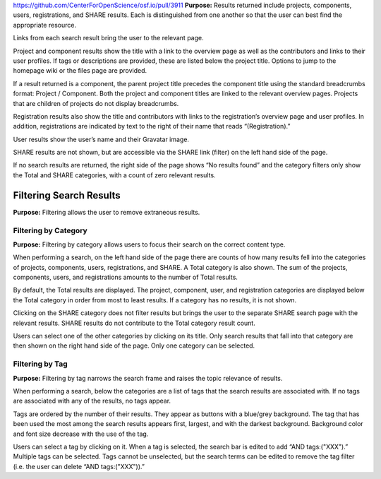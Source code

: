 https://github.com/CenterForOpenScience/osf.io/pull/3911
**Purpose:** Results returned include projects, components, users, registrations, and SHARE results. Each is distinguished from one another so that the user can best find the appropriate resource.

Links from each search result bring the user to the relevant page.

Project and component results show the title with a link to the overview page as well as the contributors and links to their user profiles. If tags or descriptions are provided, these are listed below the project title. Options to jump to the homepage wiki or the files page are provided.

If a result returned is a component, the parent project title precedes the component title using the standard breadcrumbs format: Project / Component. Both the project and component titles are linked to the relevant overview pages. Projects that are children of projects do not display breadcrumbs.

Registration results also show the title and contributors with links to the registration’s overview page and user profiles. In addition, registrations are indicated by text to the right of their name that reads “(Registration).”

User results show the user’s name and their Gravatar image.

SHARE results are not shown, but are accessible via the SHARE link (filter) on the left hand side of the page.

If no search results are returned, the right side of the page shows “No results found” and the category filters only show the Total and SHARE categories, with a count of zero relevant results.

Filtering Search Results
----------------------
**Purpose:** Filtering allows the user to remove extraneous results.

Filtering by Category
^^^^^^^^^^^^^^^^^^^^
**Purpose:** Filtering by category allows users to focus their search on the correct content type.

When performing a search, on the left hand side of the page there are counts of how many results fell into the categories of projects, components, users, registrations, and SHARE. A Total category is also shown. The sum of the projects, components, users, and registrations amounts to the number of Total results.

By default, the Total results are displayed. The project, component, user, and registration categories are displayed below the Total category in order from most to least results. If a category has no results, it is not shown.

Clicking on the SHARE category does not filter results but brings the user to the separate SHARE search page with the relevant results. SHARE results do not contribute to the Total category result count.

Users can select one of the other categories by clicking on its title. Only search results that fall into that category are then shown on the right hand side of the page. Only one category can be selected.


Filtering by Tag
^^^^^^^^^^^^^^^^^
**Purpose:** Filtering by tag narrows the search frame and raises the topic relevance of results.

When performing a search, below the categories are a list of tags that the search results are associated with. If no tags are associated with any of the results, no tags appear.

Tags are ordered by the number of their results. They appear as buttons with a blue/grey background. The tag that has been used the most among the search results appears first, largest, and with the darkest background. Background color and font size decrease with the use of the tag.

Users can select a tag by clicking on it. When a tag is selected, the search bar is edited to add “AND tags:("XXX").” Multiple tags can be selected. Tags cannot be unselected, but the search terms can be edited to remove the tag filter (i.e. the user can delete “AND tags:("XXX")).”
